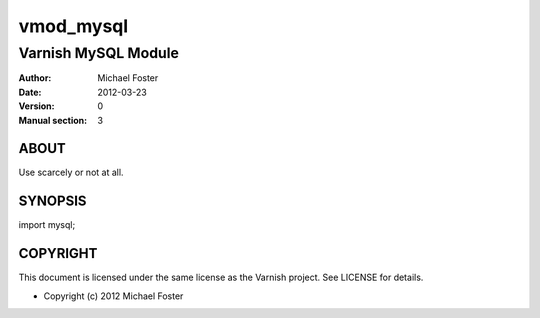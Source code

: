 ==========
vmod_mysql
==========

--------------------
Varnish MySQL Module
--------------------

:Author: Michael Foster
:Date: 2012-03-23
:Version: 0
:Manual section: 3

ABOUT
=====

Use scarcely or not at all.

SYNOPSIS
========

import mysql;

COPYRIGHT
=========

This document is licensed under the same license as the
Varnish project. See LICENSE for details.

* Copyright (c) 2012 Michael Foster

